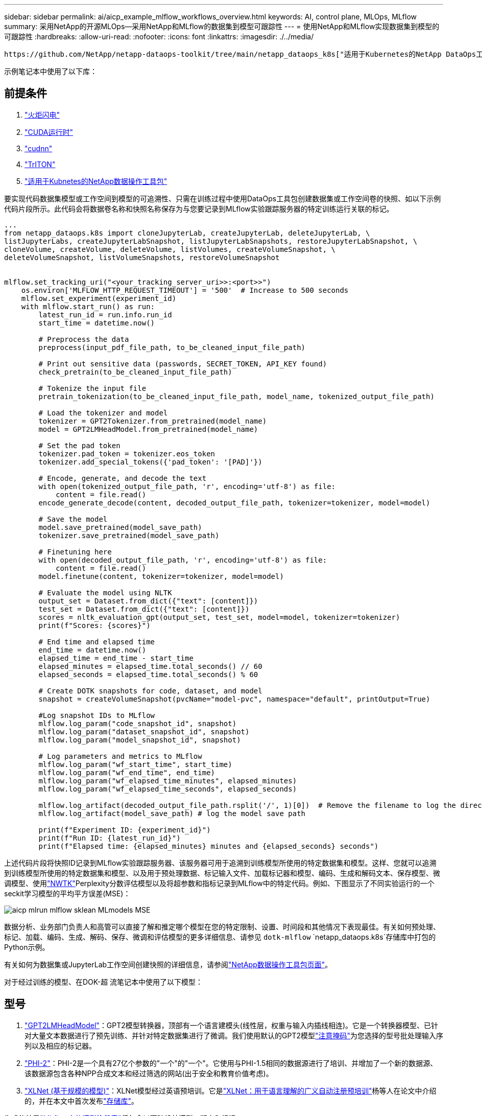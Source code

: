 ---
sidebar: sidebar 
permalink: ai/aicp_example_mlflow_workflows_overview.html 
keywords: AI, control plane, MLOps, MLflow 
summary: 采用NetApp的开源MLOps—采用NetApp和MLflow的数据集到模型可跟踪性 
---
= 使用NetApp和MLflow实现数据集到模型的可跟踪性
:hardbreaks:
:allow-uri-read: 
:nofooter: 
:icons: font
:linkattrs: 
:imagesdir: ./../media/


[role="lead"]
 https://github.com/NetApp/netapp-dataops-toolkit/tree/main/netapp_dataops_k8s["适用于Kubernetes的NetApp DataOps工具包"^]可与MLflow的实验跟踪功能结合使用、以实现代码到数据集、数据集到模型或工作空间到模型的可追溯性。

示例笔记本中使用了以下库：



== 前提条件

. link:https://lightning.ai/docs/pytorch/stable/starter/installation.html["火炬闪电"^]
. link:https://docs.nvidia.com/cuda/cuda-runtime-api/index.html["CUDA运行时"^]
. link:https://developer.nvidia.com/cudnn["cudnn"^]
. link:https://developer.nvidia.com/triton-inference-server["TrITON"^]
. link:https://github.com/NetApp/netapp-dataops-toolkit/tree/main/netapp_dataops_k8s["适用于Kubnetes的NetApp数据操作工具包"^]


要实现代码数据集模型或工作空间到模型的可追溯性、只需在训练过程中使用DataOps工具包创建数据集或工作空间卷的快照、如以下示例代码片段所示。此代码会将数据卷名称和快照名称保存为与您要记录到MLflow实验跟踪服务器的特定训练运行关联的标记。

[source]
----
...
from netapp_dataops.k8s import cloneJupyterLab, createJupyterLab, deleteJupyterLab, \
listJupyterLabs, createJupyterLabSnapshot, listJupyterLabSnapshots, restoreJupyterLabSnapshot, \
cloneVolume, createVolume, deleteVolume, listVolumes, createVolumeSnapshot, \
deleteVolumeSnapshot, listVolumeSnapshots, restoreVolumeSnapshot


mlflow.set_tracking_uri("<your_tracking_server_uri>>:<port>>")
    os.environ['MLFLOW_HTTP_REQUEST_TIMEOUT'] = '500'  # Increase to 500 seconds
    mlflow.set_experiment(experiment_id)
    with mlflow.start_run() as run:
        latest_run_id = run.info.run_id
        start_time = datetime.now()

        # Preprocess the data
        preprocess(input_pdf_file_path, to_be_cleaned_input_file_path)

        # Print out sensitive data (passwords, SECRET_TOKEN, API_KEY found)
        check_pretrain(to_be_cleaned_input_file_path)

        # Tokenize the input file
        pretrain_tokenization(to_be_cleaned_input_file_path, model_name, tokenized_output_file_path)

        # Load the tokenizer and model
        tokenizer = GPT2Tokenizer.from_pretrained(model_name)
        model = GPT2LMHeadModel.from_pretrained(model_name)

        # Set the pad token
        tokenizer.pad_token = tokenizer.eos_token
        tokenizer.add_special_tokens({'pad_token': '[PAD]'})

        # Encode, generate, and decode the text
        with open(tokenized_output_file_path, 'r', encoding='utf-8') as file:
            content = file.read()
        encode_generate_decode(content, decoded_output_file_path, tokenizer=tokenizer, model=model)

        # Save the model
        model.save_pretrained(model_save_path)
        tokenizer.save_pretrained(model_save_path)

        # Finetuning here
        with open(decoded_output_file_path, 'r', encoding='utf-8') as file:
            content = file.read()
        model.finetune(content, tokenizer=tokenizer, model=model)

        # Evaluate the model using NLTK
        output_set = Dataset.from_dict({"text": [content]})
        test_set = Dataset.from_dict({"text": [content]})
        scores = nltk_evaluation_gpt(output_set, test_set, model=model, tokenizer=tokenizer)
        print(f"Scores: {scores}")

        # End time and elapsed time
        end_time = datetime.now()
        elapsed_time = end_time - start_time
        elapsed_minutes = elapsed_time.total_seconds() // 60
        elapsed_seconds = elapsed_time.total_seconds() % 60

        # Create DOTK snapshots for code, dataset, and model
        snapshot = createVolumeSnapshot(pvcName="model-pvc", namespace="default", printOutput=True)

        #Log snapshot IDs to MLflow
        mlflow.log_param("code_snapshot_id", snapshot)
        mlflow.log_param("dataset_snapshot_id", snapshot)
        mlflow.log_param("model_snapshot_id", snapshot)

        # Log parameters and metrics to MLflow
        mlflow.log_param("wf_start_time", start_time)
        mlflow.log_param("wf_end_time", end_time)
        mlflow.log_param("wf_elapsed_time_minutes", elapsed_minutes)
        mlflow.log_param("wf_elapsed_time_seconds", elapsed_seconds)

        mlflow.log_artifact(decoded_output_file_path.rsplit('/', 1)[0])  # Remove the filename to log the directory
        mlflow.log_artifact(model_save_path) # log the model save path

        print(f"Experiment ID: {experiment_id}")
        print(f"Run ID: {latest_run_id}")
        print(f"Elapsed time: {elapsed_minutes} minutes and {elapsed_seconds} seconds")
----
上述代码片段将快照ID记录到MLflow实验跟踪服务器、该服务器可用于追溯到训练模型所使用的特定数据集和模型。这样、您就可以追溯到训练模型所使用的特定数据集和模型、以及用于预处理数据、标记输入文件、加载标记器和模型、编码、生成和解码文本、保存模型、微调模型、使用link:https://www.nltk.org/api/nltk.lm.api.html["NWTK"^]Perplexity分数评估模型以及将超参数和指标记录到MLflow中的特定代码。例如、下图显示了不同实验运行的一个seckit学习模型的平均平方误差(MSE)：

image::aicp_mlrun-mlflow_sklean-MLmodels_MSEs.png[aicp mlrun mlflow sklean MLmodels MSE]

数据分析、业务部门负责人和高管可以直接了解和推定哪个模型在您的特定限制、设置、时间段和其他情况下表现最佳。有关如何预处理、标记、加载、编码、生成、解码、保存、微调和评估模型的更多详细信息、请参见 `dotk-mlflow` `netapp_dataops.k8s`存储库中打包的Python示例。

有关如何为数据集或JupyterLab工作空间创建快照的详细信息，请参阅link:https://github.com/NetApp/netapp-dataops-toolkit["NetApp数据操作工具包页面"^]。

对于经过训练的模型、在DOK-超 流笔记本中使用了以下模型：



== 型号

. link:https://huggingface.co/docs/transformers/en/model_doc/gpt2#transformers.GPT2LMHeadModel["GPT2LMHeadModel"^]：GPT2模型转换器，顶部有一个语言建模头(线性层，权重与输入内插线相连)。它是一个转换器模型、已针对大量文本数据进行了预先训练、并针对特定数据集进行了微调。我们使用默认的GPT2模型link:https://huggingface.co/docs/transformers/en/glossary#attention-mask["注意掩码"^]为您选择的型号批处理输入序列以及相应的标记器。
. link:https://huggingface.co/microsoft/phi-2["PHI-2"^]：PHI-2是一个具有27亿个参数的"一个"的"一个"。它使用与PHI-1.5相同的数据源进行了培训、并增加了一个新的数据源、该数据源包含各种NPP合成文本和经过筛选的网站(出于安全和教育价值考虑)。
. link:https://huggingface.co/xlnet/xlnet-base-cased["XLNet (基于规模的模型)"^]：XLNet模型经过英语预培训。它是link:https://arxiv.org/abs/1906.08237["XLNet：用于语言理解的广义自动注册预培训"^]杨等人在论文中介绍的，并在本文中首次发布link:https://github.com/zihangdai/xlnet/["存储库"^]。


生成的结果link:https://mlflow.org/docs/latest/model-registry.html#deploy-and-organize-models["MLflow中的模型注册表"^]将包含以下随机林模型、版本和标记：

image::aicp_mlrun-mlflow_sklearn_modelRegistry_sk-learn-random-forest-reg-model_versions.png[aicp lrun lflow sklarn modelRegistry SK larn random forest reg模型版本]

要通过Kubelnetes将模型部署到参考服务器、只需运行以下Jupyter笔记本即可。请注意、在本示例中 `dotk-mlflow`、我们不使用软件包、而是修改随机林回归模型架构、以最大限度地减少初始模型中的平均平方错误(MSE)、从而在模型注册表中创建此类模型的多个版本。

[source]
----
from mlflow.models import Model
mlflow.set_tracking_uri("http://<tracking_server_URI_with_port>")
experiment_id='<your_specified_exp_id>'

# Alternatively, you can load the Model object from a local MLmodel file
# model1 = Model.load("~/path/to/my/MLmodel")

from sklearn.datasets import make_regression
from sklearn.ensemble import RandomForestRegressor
from sklearn.metrics import mean_squared_error
from sklearn.model_selection import train_test_split

import mlflow
import mlflow.sklearn
from mlflow.models import infer_signature

# Create a new experiment and get its ID
experiment_id = mlflow.create_experiment(experiment_id)

# Or fetch the ID of the existing experiment
# experiment_id = mlflow.get_experiment_by_name("<your_specified_exp_id>").experiment_id

with mlflow.start_run(experiment_id=experiment_id) as run:
    X, y = make_regression(n_features=4, n_informative=2, random_state=0, shuffle=False)
    X_train, X_test, y_train, y_test = train_test_split(
        X, y, test_size=0.2, random_state=42
    )
    params = {"max_depth": 2, "random_state": 42}
    model = RandomForestRegressor(**params)
    model.fit(X_train, y_train)

    # Infer the model signature
    y_pred = model.predict(X_test)
    signature = infer_signature(X_test, y_pred)

    # Log parameters and metrics using the MLflow APIs
    mlflow.log_params(params)
    mlflow.log_metrics({"mse": mean_squared_error(y_test, y_pred)})

    # Log the sklearn model and register as version 1
    mlflow.sklearn.log_model(
        sk_model=model,
        artifact_path="sklearn-model",
        signature=signature,
        registered_model_name="sk-learn-random-forest-reg-model",
    )
----
Jupyter笔记本单元格的执行结果应类似于以下内容、模型 `3`在模型注册表中注册为版本：

....
Registered model 'sk-learn-random-forest-reg-model' already exists. Creating a new version of this model...
2024/09/12 15:23:36 INFO mlflow.store.model_registry.abstract_store: Waiting up to 300 seconds for model version to finish creation. Model name: sk-learn-random-forest-reg-model, version 3
Created version '3' of model 'sk-learn-random-forest-reg-model'.
....
在模型注册表中、保存所需的模型、版本和标记后、可以追溯到训练模型所使用的特定数据集、模型和代码、以及用于处理数据的特定代码、加载 `snapshot_id`'s and your chosen metrics to MLflow by choosing the corerct experiment under `mlrun`JupterHub和模型、编码、生成和解码文本、保存模型、微调模型、使用NLDK persperity评分或当前文件夹下拉菜单中的其他超标记评估模型：

image::aicp_jhub_mlrun-experiments.png[aicp jhub dlrun实验]

同样、对于 `phi-2_finetuned_model`使用 `torch`库通过GPU或vGPU计算其量化权重的、我们可以检查以下中间项目、这些项目可以优化整个工作流的性能、提高可扩展性(吞吐量/SLA优势)并降低成本：

image::aicp_jhub_mlrun-torch_artifacts.png[aicp jhub或lrun手电筒伪影]

对于使用ShiKIT学习和MLflow运行的单个实验、下图显示了生成的项目、 `conda`环境、 `MLmodel`文件和 `MLmodel`目录：

image::aicp_jhub_mlrun-mlflow_sklearn-MLmodel.png[aicp jhub mlrun mlflow skln MLmodel]

客户可以指定"默认"、"阶段"、"流程"、"瓶颈"等标记来组织其AI工作流运行的不同特征、记录其最新结果或设置 `contributors`为跟踪数据科学团队开发人员进度。如果对于默认标记“”，则在 `mlflow.log-model.history` `mlflow.runName` `mlflow.source.type` `mlflow.source.name` `mlflow.user`JupyterHub下保存的、、、和当前活动的文件导航器选项卡：

image::aicp_jhub_mlrun-mlflow-tags.png[aicp jhub、lrun、lflow标记]

最后、用户拥有自己指定的Jupyter工作空间、该工作空间会进行版本管理并存储在Kubbernetes集群的永久性卷请求(PVC)中。下图显示了包含 `netapp_dataops.k8s`Python软件包的Jupyter工作空间以及成功创建的结果 `VolumeSnapshot`：

image::aicp_jhub_dotk_nb_cvs_usrWsVol.png[aicp jhub DOK nb CVS usrWsvol]

我们采用了经业内验证的Snapshot®和其他技术来确保企业级数据保护、移动和高效压缩。有关其他AI用例、请参见link:https://docs.netapp.com/us-en/netapp-solutions/ai/aipod_nv_intro.html["NetApp AIPod"^]文档。
